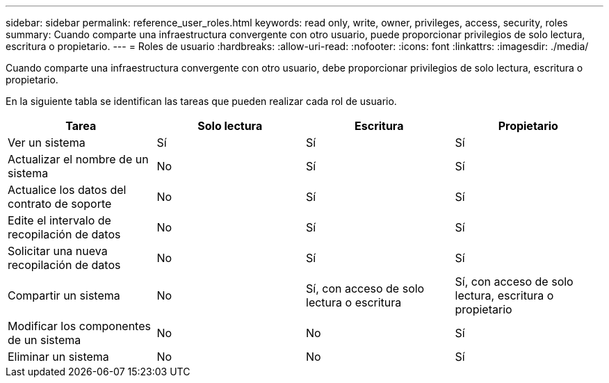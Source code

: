 ---
sidebar: sidebar 
permalink: reference_user_roles.html 
keywords: read only, write, owner, privileges, access, security, roles 
summary: Cuando comparte una infraestructura convergente con otro usuario, puede proporcionar privilegios de solo lectura, escritura o propietario. 
---
= Roles de usuario
:hardbreaks:
:allow-uri-read: 
:nofooter: 
:icons: font
:linkattrs: 
:imagesdir: ./media/


[role="lead"]
Cuando comparte una infraestructura convergente con otro usuario, debe proporcionar privilegios de solo lectura, escritura o propietario.

En la siguiente tabla se identifican las tareas que pueden realizar cada rol de usuario.

[cols="25,25,25,25"]
|===
| Tarea | Solo lectura | Escritura | Propietario 


| Ver un sistema | Sí | Sí | Sí 


| Actualizar el nombre de un sistema | No | Sí | Sí 


| Actualice los datos del contrato de soporte | No | Sí | Sí 


| Edite el intervalo de recopilación de datos | No | Sí | Sí 


| Solicitar una nueva recopilación de datos | No | Sí | Sí 


| Compartir un sistema | No | Sí, con acceso de solo lectura o escritura | Sí, con acceso de solo lectura, escritura o propietario 


| Modificar los componentes de un sistema | No | No | Sí 


| Eliminar un sistema | No | No | Sí 
|===